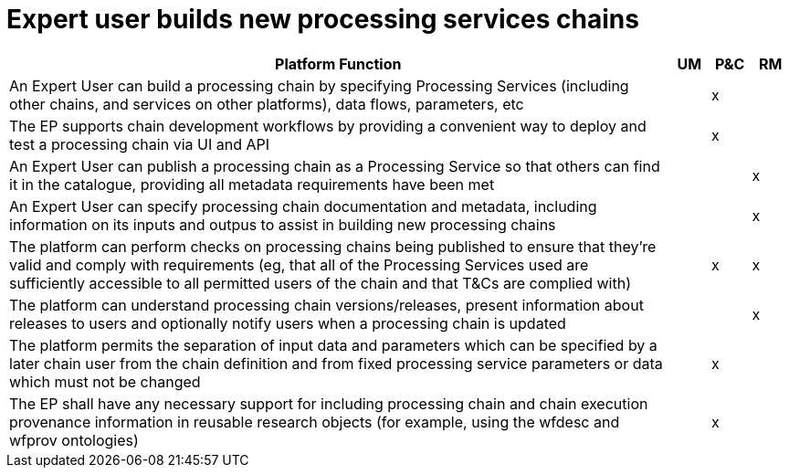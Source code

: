 
= Expert user builds new processing services chains

[cols="<.^85,^.^5,^.^5,^.^5"]
|===
| Platform Function | UM | P&C | RM

| An Expert User can build a processing chain by specifying Processing Services (including other chains, and services on other platforms), data flows, parameters, etc | | x |
| The EP supports chain development workflows by providing a convenient way to deploy and test a processing chain via UI and API | | x |
| An Expert User can publish a processing chain as a Processing Service so that others can find it in the catalogue, providing all metadata requirements have been met | | | x
| An Expert User can specify processing chain documentation and metadata, including information on its inputs and outpus to assist in building new processing chains | | | x
| The platform can perform checks on processing chains being published to ensure that they're valid and comply with requirements (eg, that all of the Processing Services used are sufficiently accessible to all permitted users of the chain and that T&Cs are complied with) | | x | x
| The platform can understand processing chain versions/releases, present information about releases to users and optionally notify users when a processing chain is updated | | | x
| The platform permits the separation of input data and parameters which can be specified by a later chain user from the chain definition and from fixed processing service parameters or data which must not be changed | | x |
| The EP shall have any necessary support for including processing chain and chain execution provenance information in reusable research objects (for example, using the wfdesc and wfprov ontologies) | | x |

|===
